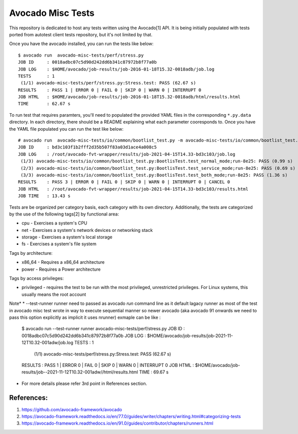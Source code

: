 Avocado Misc Tests
==================

This repository is dedicated to host any tests written using the Avocado[1]
API. It is being initially populated with tests ported from autotest
client tests repository, but it's not limited by that.

Once you have the avocado installed, you can run the tests like below::

    $ avocado run  avocado-misc-tests/perf/stress.py
    JOB ID     : 0018adbc07c5d90d242dd6b341c87972b8f77a0b
    JOB LOG    : $HOME/avocado/job-results/job-2016-01-18T15.32-0018adb/job.log
    TESTS      : 1
     (1/1) avocado-misc-tests/perf/stress.py:Stress.test: PASS (62.67 s)
    RESULTS    : PASS 1 | ERROR 0 | FAIL 0 | SKIP 0 | WARN 0 | INTERRUPT 0
    JOB HTML   : $HOME/avocado/job-results/job-2016-01-18T15.32-0018adb/html/results.html
    TIME       : 62.67 s

To run test that requires paramters, you'll need to populated the provided YAML
files in the corresponding ``*.py.data`` directory. In each directory, there
should be a README explaining what each parameter cooresponds to. Once you have
the YAML file populated you can run the test like below::

  # avocado run  avocado-misc-tests/io/common/bootlist_test.py -m avocado-misc-tests/io/common/bootlist_test.py.data/bootlist_test_network.yaml
  JOB ID     : bd3c103f1b2fff2d35b507f83a03d1ace4a008c5
  JOB LOG    : /root/avocado-fvt-wrapper/results/job-2021-04-15T14.33-bd3c103/job.log
   (1/3) avocado-misc-tests/io/common/bootlist_test.py:BootlisTest.test_normal_mode;run-8e25: PASS (0.99 s)
   (2/3) avocado-misc-tests/io/common/bootlist_test.py:BootlisTest.test_service_mode;run-8e25: PASS (0.69 s)
   (3/3) avocado-misc-tests/io/common/bootlist_test.py:BootlisTest.test_both_mode;run-8e25: PASS (1.36 s)
  RESULTS    : PASS 3 | ERROR 0 | FAIL 0 | SKIP 0 | WARN 0 | INTERRUPT 0 | CANCEL 0
  JOB HTML   : /root/avocado-fvt-wrapper/results/job-2021-04-15T14.33-bd3c103/results.html
  JOB TIME   : 13.43 s

Tests are be organized per category basis, each category with its own
directory.  Additionally, the tests are categorized by the use of the
following tags[2] by functional area:

* cpu - Exercises a system's CPU
* net - Exercises a system's network devices or networking stack
* storage - Exercises a system's local storage
* fs - Exercises a system's file system

Tags by architecture:

* x86_64 - Requires a x86_64 architecture
* power - Requires a Power architecture

Tags by access privileges:

* privileged - requires the test to be run with the most privileged,
  unrestricted privileges.  For Linux systems, this usually means the
  root account
Note*
* --test-runner runner  need to passed as avocado `run` command line as it default lagacy runner as most of the test in avocado misc test wrote in way to execute sequential manner so newer avocado (aka avocado 91 onwards we need to pass this option explicitly as implicit it uses nrunner)  
exmaple can be like :
    $ avocado run --test-runner runner avocado-misc-tests/perf/stress.py
    JOB ID     : 0018adbc07c5d90d242dd6b341c87972b8f77a0b
    JOB LOG    : $HOME/avocado/job-results/job-2021-11-12T10.32-001adw/job.log
    TESTS      : 1
     (1/1) avocado-misc-tests/perf/stress.py:Stress.test: PASS (62.67 s)
    RESULTS    : PASS 1 | ERROR 0 | FAIL 0 | SKIP 0 | WARN 0 | INTERRUPT 0
    JOB HTML   : $HOME/avocado/job-results/job--2021-11-12T10.32-001adw//html/results.html
    TIME       : 69.67 s
* For more details please refer 3rd point in References section.

References:
-----------

1. https://github.com/avocado-framework/avocado
2. https://avocado-framework.readthedocs.io/en/77.0/guides/writer/chapters/writing.html#categorizing-tests
3. https://avocado-framework.readthedocs.io/en/91.0/guides/contributor/chapters/runners.html
